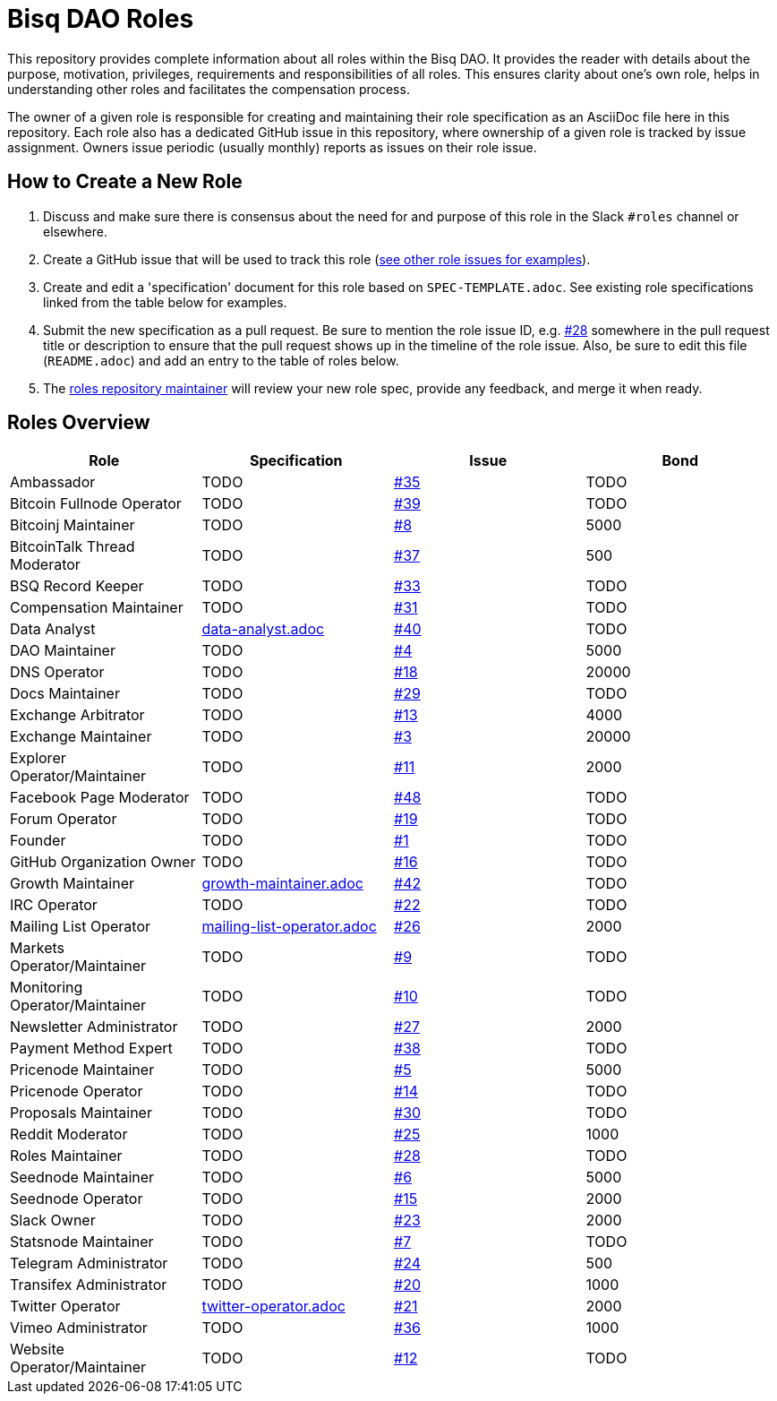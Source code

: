 = Bisq DAO Roles

This repository provides complete information about all roles within the Bisq DAO. It provides the reader with details about the purpose, motivation, privileges, requirements and responsibilities of all roles. This ensures clarity about one's own role, helps in understanding other roles and facilitates the compensation process.

The owner of a given role is responsible for creating and maintaining their role specification as an AsciiDoc file here in this repository. Each role also has a dedicated GitHub issue in this repository, where ownership of a given role is tracked by issue assignment. Owners issue periodic (usually monthly) reports as issues on their role issue.

== How to Create a New Role

1. Discuss and make sure there is consensus about the need for and purpose of this role in the Slack `#roles` channel or elsewhere.
1. Create a GitHub issue that will be used to track this role (https://github.com/bisq-network/roles/issues[see other role issues for examples]).
1. Create and edit a 'specification' document for this role based on `SPEC-TEMPLATE.adoc`. See existing role specifications linked from the table below for examples.
1. Submit the new specification as a pull request. Be sure to mention the role issue ID, e.g. https://github.com/bisq-network/roles/issues/28[#28] somewhere in the pull request title or description to ensure that the pull request shows up in the timeline of the role issue. Also, be sure to edit this file (`README.adoc`) and add an entry to the table of roles below.
1. The https://github.com/bisq-network/roles/issues/28[roles repository maintainer] will review your new role spec, provide any feedback, and merge it when ready.


== Roles Overview

|===
|Role |Specification |Issue |Bond

|Ambassador
|TODO
|https://github.com/bisq-network/roles/issues/35[#35]
|TODO

|Bitcoin Fullnode Operator
|TODO
|https://github.com/bisq-network/roles/issues/39[#39]
|TODO

|Bitcoinj Maintainer
|TODO
|https://github.com/bisq-network/roles/issues/8[#8]
|5000

|BitcoinTalk Thread Moderator
|TODO
|https://github.com/bisq-network/roles/issues/37[#37]
|500

|BSQ Record Keeper
|TODO
|https://github.com/bisq-network/roles/issues/33[#33]
|TODO

|Compensation Maintainer
|TODO
|https://github.com/bisq-network/roles/issues/31[#31]
|TODO

|Data Analyst
|https://github.com/bisq-network/roles/blob/master/data-analyst.adoc[data-analyst.adoc]
|https://github.com/bisq-network/roles/issues/40[#40]
|TODO

|DAO Maintainer
|TODO
|https://github.com/bisq-network/roles/issues/4[#4]
|5000

|DNS Operator
|TODO
|https://github.com/bisq-network/roles/issues/18[#18]
|20000

|Docs Maintainer
|TODO
|https://github.com/bisq-network/roles/issues/29[#29]
|TODO

|Exchange Arbitrator
|TODO
|https://github.com/bisq-network/roles/issues/13[#13]
|4000

|Exchange Maintainer
|TODO
|https://github.com/bisq-network/roles/issues/3[#3]
|20000

|Explorer Operator/Maintainer
|TODO
|https://github.com/bisq-network/roles/issues/11[#11]
|2000

|Facebook Page Moderator
|TODO
|https://github.com/bisq-network/roles/issues/48[#48]
|TODO

|Forum Operator
|TODO
|https://github.com/bisq-network/roles/issues/19[#19]
|TODO

|Founder
|TODO
|https://github.com/bisq-network/roles/issues/1[#1]
|TODO

|GitHub Organization Owner
|TODO
|https://github.com/bisq-network/roles/issues/16[#16]
|TODO

|Growth Maintainer
|https://github.com/bisq-network/roles/blob/master/growth-maintainer.adoc[growth-maintainer.adoc]
|https://github.com/bisq-network/roles/issues/42[#42]
|TODO

|IRC Operator
|TODO
|https://github.com/bisq-network/roles/issues/22[#22]
|TODO

|Mailing List Operator
|https://github.com/bisq-network/roles/blob/master/mailing-list-operator.adoc[mailing-list-operator.adoc]
|https://github.com/bisq-network/roles/issues/27[#26]
|2000

|Markets Operator/Maintainer
|TODO
|https://github.com/bisq-network/roles/issues/9[#9]
|TODO

|Monitoring Operator/Maintainer
|TODO
|https://github.com/bisq-network/roles/issues/10[#10]
|TODO

|Newsletter Administrator
|TODO
|https://github.com/bisq-network/roles/issues/27[#27]
|2000

|Payment Method Expert
|TODO
|https://github.com/bisq-network/roles/issues/38[#38]
|TODO

|Pricenode Maintainer
|TODO
|https://github.com/bisq-network/roles/issues/5[#5]
|5000

|Pricenode Operator
|TODO
|https://github.com/bisq-network/roles/issues/14[#14]
|TODO

|Proposals Maintainer
|TODO
|https://github.com/bisq-network/roles/issues/30[#30]
|TODO

|Reddit Moderator
|TODO
|https://github.com/bisq-network/roles/issues/25[#25]
|1000

|Roles Maintainer
|TODO
|https://github.com/bisq-network/roles/issues/28[#28]
|TODO

|Seednode Maintainer
|TODO
|https://github.com/bisq-network/roles/issues/6[#6]
|5000

|Seednode Operator
|TODO
|https://github.com/bisq-network/roles/issues/15[#15]
|2000

|Slack Owner
|TODO
|https://github.com/bisq-network/roles/issues/23[#23]
|2000

|Statsnode Maintainer
|TODO
|https://github.com/bisq-network/roles/issues/7[#7]
|TODO

|Telegram Administrator
|TODO
|https://github.com/bisq-network/roles/issues/24[#24]
|500

|Transifex Administrator
|TODO
|https://github.com/bisq-network/roles/issues/20[#20]
|1000

|Twitter Operator
|https://github.com/bisq-network/roles/blob/master/twitter-operator.adoc[twitter-operator.adoc]
|https://github.com/bisq-network/roles/issues/21[#21]
|2000

|Vimeo Administrator
|TODO
|https://github.com/bisq-network/roles/issues/36[#36]
|1000

|Website Operator/Maintainer
|TODO
|https://github.com/bisq-network/roles/issues/12[#12]
|TODO

|===
